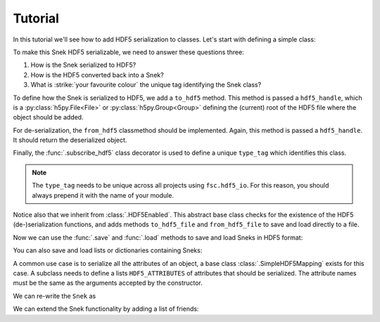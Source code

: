 Tutorial
========

In this tutorial we'll see how to add HDF5 serialization to classes. Let's start with defining a simple class:

.. ipython::

    In [0]: class Snek:
       ...:     def __init__(self, length):
       ...:         self.length = length
       ...:     def __repr__(self):
       ...:         return '≻:' + '=' * self.length + '>···'
       ...:

    In [0]: Snek(10)


To make this Snek HDF5 serializable, we need to answer these questions three:

1. How is the Snek serialized to HDF5?
2. How is the HDF5 converted back into a Snek?
3. What is :strike:`your favourite colour` the unique tag identifying the Snek class?

To define how the Snek is serialized to HDF5, we add a ``to_hdf5`` method. This method is passed a ``hdf5_handle``, which is a :py:class:`h5py.File<File>` or :py:class:`h5py.Group<Group>` defining the (current) root of the HDF5 file where the object should be added.

For de-serialization, the ``from_hdf5`` classmethod should be implemented. Again, this method is passed a ``hdf5_handle``. It should return the deserialized object.

Finally, the :func:`.subscribe_hdf5` class decorator is used to define a unique ``type_tag`` which identifies this class.

.. note::

    The ``type_tag`` needs to be unique across all projects using ``fsc.hdf5_io``. For this reason, you should always prepend it with the name of your module.


.. ipython::

    In [0]: from fsc.hdf5_io import subscribe_hdf5, HDF5Enabled

    In [0]: @subscribe_hdf5('my_snek_module.snek')
       ...: class HDF5Snek(Snek, HDF5Enabled):
       ...:     def to_hdf5(self, hdf5_handle):
       ...:         hdf5_handle['length'] = self.length
       ...:     @classmethod
       ...:     def from_hdf5(cls, hdf5_handle):
       ...:         return cls(hdf5_handle['length'].value)
       ...:

    In [0]: HDF5Snek(12)

Notice also that we inherit from :class:`.HDF5Enabled`. This abstract base class checks for the existence of the HDF5 (de-)serialization functions, and adds methods ``to_hdf5_file`` and ``from_hdf5_file`` to save and load directly to a file.

Now we can use the :func:`.save` and :func:`.load` methods to save and load Sneks in HDF5 format:

.. ipython::

    In [0]: from fsc.hdf5_io import save, load

    In [0]: from tempfile import NamedTemporaryFile

    In [0]: mysnek = HDF5Snek(12)

    In [0]: with NamedTemporaryFile() as f:
       ...:     save(mysnek, f.name)
       ...:     snek_clone = load(f.name)

    In [0]: snek_clone


You can also save and load lists or dictionaries containing Sneks:

.. ipython::

    In [0]: with NamedTemporaryFile() as f:
       ...:     save([HDF5Snek(2), HDF5Snek(4)], f.name)
       ...:     snek_2, snek_4 = load(f.name)

    In [0]: print(snek_2, snek_4)


A common use case is to serialize all the attributes of an object, a base
class :class:`.SimpleHDF5Mapping` exists for this case. A subclass needs to
define a lists ``HDF5_ATTRIBUTES`` of attributes that should be serialized.
The attribute names must be the same as the arguments accepted by the
constructor.

We can re-write the ``Snek`` as

.. ipython::

    In [0]: from fsc.hdf5_io import SimpleHDF5Mapping

    In [0]: @subscribe_hdf5('my_snek_module.simplified_snek')
       ...: class SimplifiedHDF5Snek(Snek, SimpleHDF5Mapping):
       ...:     HDF5_ATTRIBUTES = ['length']

    In [0]: new_snek = SimplifiedHDF5Snek(9)

    In [0]: with NamedTemporaryFile() as f:
       ...:     save(new_snek, f.name)
       ...:     new_snek_clone = load(f.name)

    In [0]: new_snek_clone

We can extend the Snek functionality by adding a list of friends:

.. ipython::

    In [0]: @subscribe_hdf5('my_snek_module.snek_with_friends')
       ...: class SnekWithFriends(SimplifiedHDF5Snek):
       ...:     HDF5_ATTRIBUTES = ['length', 'friends']
       ...:     def __init__(self, length, friends):
       ...:         super().__init__(length)
       ...:         self.friends = friends

    In [0]: snek_with_friends = SnekWithFriends(3, friends=[mysnek, new_snek])

    In [0]: snek_with_friends

    In [0]: snek_with_friends.friends

    In [0]: with NamedTemporaryFile() as f:
       ...:     save(snek_with_friends, f.name)
       ...:     snek_with_friends_clone = load(f.name)

    In [0]: snek_with_friends_clone

    In [0]: snek_with_friends_clone.friends
